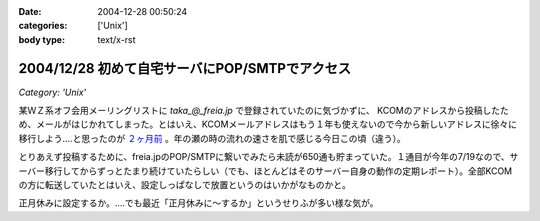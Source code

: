 :date: 2004-12-28 00:50:24
:categories: ['Unix']
:body type: text/x-rst

===============================================
2004/12/28 初めて自宅サーバにPOP/SMTPでアクセス
===============================================

*Category: 'Unix'*

某ＷＺ系オフ会用メーリングリストに `taka_@_freia.jp` で登録されていたのに気づかずに、 KCOMのアドレスから投稿したため、メールがはじかれてしまった。とはいえ、KCOMメールアドレスはもう１年も使えないので今から新しいアドレスに徐々に移行しよう‥‥と思ったのが `２ヶ月前`_ 。年の瀬の時の流れの速さを肌で感じる今日この頃（違う）。

とりあえず投稿するために、freia.jpのPOP/SMTPに繋いでみたら未読が650通も貯まっていた。１通目が今年の7/19なので、サーバー移行してからずっとたまり続けていたらしい（でも、ほとんどはそのサーバー自身の動作の定期レポート）。全部KCOMの方に転送していたとはいえ、設定しっぱなしで放置というのはいかがなものかと。

正月休みに設定するか。‥‥でも最近「正月休みに～するか」というせりふが多い様な気が。

.. _`２ヶ月前`: http://www.freia.jp/taka/blog/78


.. :extend type: text/plain
.. :extend:
